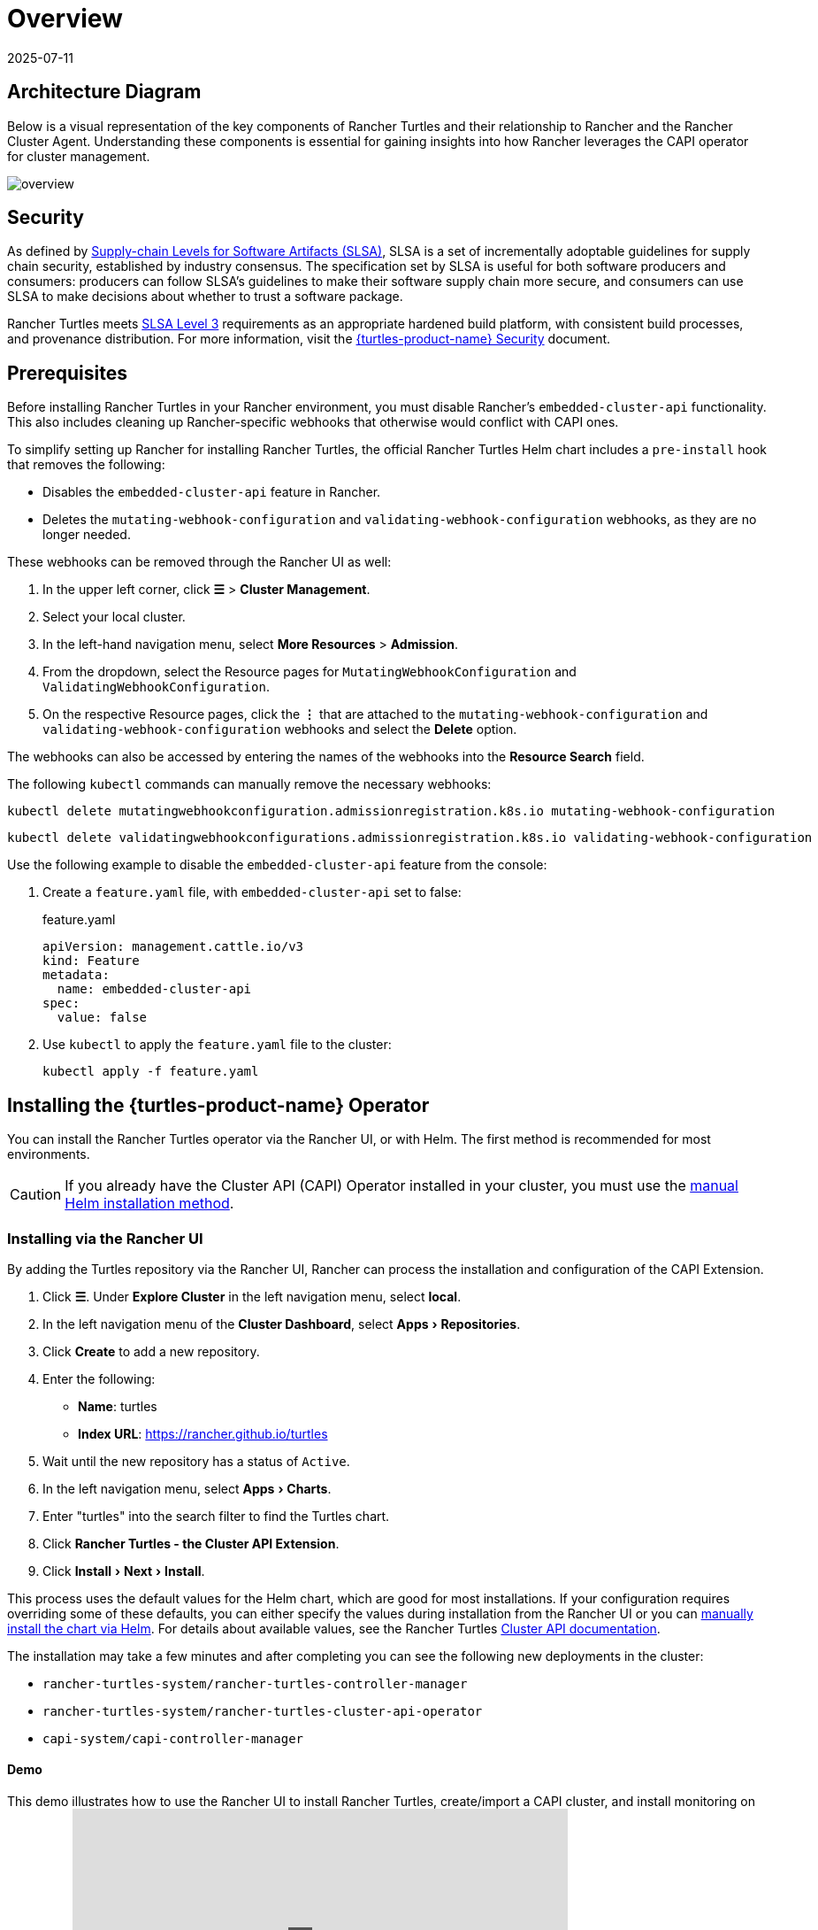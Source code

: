 = Overview
:page-languages: [en, zh]
:revdate: 2025-07-11
:page-revdate: {revdate}
:experimental:

== Architecture Diagram

Below is a visual representation of the key components of Rancher Turtles and their relationship to Rancher and the Rancher Cluster Agent. Understanding these components is essential for gaining insights into how Rancher leverages the CAPI operator for cluster management.

image::30000ft_view.png[overview]

== Security

As defined by https://slsa.dev/spec/v1.0/about[Supply-chain Levels for Software Artifacts (SLSA)], SLSA is a set of incrementally adoptable guidelines for supply chain security, established by industry consensus. The specification set by SLSA is useful for both software producers and consumers: producers can follow SLSA's guidelines to make their software supply chain more secure, and consumers can use SLSA to make decisions about whether to trust a software package.

Rancher Turtles meets https://slsa.dev/spec/v1.0/levels#build-l3[SLSA Level 3] requirements as an appropriate hardened build platform, with consistent build processes, and provenance distribution. For more information, visit the https://documentation.suse.com/cloudnative/cluster-api/{turtles-docs-version}/en/security/slsa.html[{turtles-product-name} Security] document.

== Prerequisites

Before installing Rancher Turtles in your Rancher environment, you must disable Rancher's `embedded-cluster-api` functionality. This also includes cleaning up Rancher-specific webhooks that otherwise would conflict with CAPI ones.

To simplify setting up Rancher for installing Rancher Turtles, the official Rancher Turtles Helm chart includes a `pre-install` hook that removes the following:

* Disables the `embedded-cluster-api` feature in Rancher.
* Deletes the `mutating-webhook-configuration` and `validating-webhook-configuration` webhooks, as they are no longer needed.

These webhooks can be removed through the Rancher UI as well:

. In the upper left corner, click *☰* > *Cluster Management*.
. Select your local cluster.
. In the left-hand navigation menu, select *More Resources* > *Admission*.
. From the dropdown, select the Resource pages for `MutatingWebhookConfiguration` and `ValidatingWebhookConfiguration`.
. On the respective Resource pages, click the *⋮* that are attached to the `mutating-webhook-configuration` and `validating-webhook-configuration` webhooks and select the *Delete* option.

The webhooks can also be accessed by entering the names of the webhooks into the *Resource Search* field.

The following `kubectl` commands can manually remove the necessary webhooks:

[,console]
----
kubectl delete mutatingwebhookconfiguration.admissionregistration.k8s.io mutating-webhook-configuration
----

[,console]
----
kubectl delete validatingwebhookconfigurations.admissionregistration.k8s.io validating-webhook-configuration
----

Use the following example to disable the `embedded-cluster-api` feature from the console:

. Create a `feature.yaml` file, with `embedded-cluster-api` set to false:
+
.feature.yaml
[,yaml]
----
apiVersion: management.cattle.io/v3
kind: Feature
metadata:
  name: embedded-cluster-api
spec:
  value: false
----

. Use `kubectl` to apply the `feature.yaml` file to the cluster:
+
[,bash]
----
kubectl apply -f feature.yaml
----

== Installing the {turtles-product-name} Operator

You can install the Rancher Turtles operator via the Rancher UI, or with Helm. The first method is recommended for most environments.

[CAUTION]
====
If you already have the Cluster API (CAPI) Operator installed in your cluster, you must use the <<_installing_via_helm,manual Helm installation method>>.
====


=== Installing via the Rancher UI

By adding the Turtles repository via the Rancher UI, Rancher can process the installation and configuration of the CAPI Extension.

. Click *☰*. Under *Explore Cluster* in the left navigation menu, select *local*.
. In the left navigation menu of the *Cluster Dashboard*, select menu:Apps[Repositories].
. Click *Create* to add a new repository.
. Enter the following:
 ** *Name*: turtles
 ** *Index URL*: https://rancher.github.io/turtles
. Wait until the new repository has a status of `Active`.
. In the left navigation menu, select menu:Apps[Charts].
. Enter "turtles" into the search filter to find the Turtles chart.
. Click *Rancher Turtles - the Cluster API Extension*.
. Click menu:Install[Next > Install].

This process uses the default values for the Helm chart, which are good for most installations. If your configuration requires overriding some of these defaults, you can either specify the values during installation from the Rancher UI or you can <<_installing_via_helm,manually install the chart via Helm>>. For details about available values, see the Rancher Turtles https://documentation.suse.com/cloudnative/cluster-api/{turtles-docs-version}/en/reference-guides/rancher-turtles-chart/values.html[Cluster API documentation].

The installation may take a few minutes and after completing you can see the following new deployments in the cluster:

* `rancher-turtles-system/rancher-turtles-controller-manager`
* `rancher-turtles-system/rancher-turtles-cluster-api-operator`
* `capi-system/capi-controller-manager`

==== Demo

This demo illustrates how to use the Rancher UI to install Rancher Turtles, create/import a CAPI cluster, and install monitoring on the cluster:+++<iframe width="560" height="315" src="https://www.youtube.com/embed/lGsr7KfBjgU?si=ORkzuAJjcdXUXMxh" title="YouTube video player" frameborder="0" allow="accelerometer; autoplay; clipboard-write; encrypted-media; gyroscope; picture-in-picture; web-share" allowfullscreen="">++++++</iframe>+++

=== Installing via Helm

There are two ways to install Rancher Turtles with Helm, depending on whether you include the https://github.com/kubernetes-sigs/cluster-api-operator[CAPI Operator] as a dependency:

* <<_installing_rancher_turtles_with_cluster_api_capi_operator_as_a_helm_dependency,Install Rancher Turtles with CAPI Operator as a dependency>>.
* <<_installing_rancher_turtles_without_cluster_api_capi_operator_as_a_helm_dependency,Install Rancher Turtles without CAPI Operator>>.

The CAPI Operator is required for installing Rancher Turtles. You can choose whether you want to take care of this dependency yourself or let the Rancher Turtles Helm chart manage it for you. <<_installing_rancher_turtles_with_cluster_api_capi_operator_as_a_helm_dependency,Installing Turtles as a dependency>> is simpler, but your best option depends on your specific configuration.

The CAPI Operator allows for handling the lifecycle of https://documentation.suse.com/cloudnative/cluster-api/{turtles-docs-version}/en/operator/manual.html[CAPI providers] using a declarative approach, extending the capabilities of `clusterctl`. If you want to learn more about it, you can refer to https://cluster-api-operator.sigs.k8s.io/[Cluster API Operator book].

[#_installing_rancher_turtles_with_cluster_api_capi_operator_as_a_helm_dependency]
==== Installing {turtles-product-name} with `Cluster API (CAPI) Operator` as a Helm dependency

. Add the Helm repository containing the `rancher-turtles` chart as the first step in installation:
+
[,bash]
----
helm repo add turtles https://rancher.github.io/turtles
helm repo update
----

. As mentioned before, installing Rancher Turtles requires the https://github.com/kubernetes-sigs/cluster-api-operator[CAPI Operator]. The Helm chart can automatically install it with a minimal set of flags:
+
[,bash]
----
helm install rancher-turtles turtles/rancher-turtles --version <version> \
    -n rancher-turtles-system \
    --dependency-update \
    --create-namespace --wait \
    --timeout 180s
----

. This operation could take a few minutes and after completing you can review the installed controllers listed below:
+
* `rancher-turtles-controller`
* `capi-operator`
+
[NOTE]
====
* If `cert-manager` is already available in the cluster, disable its installation as a Rancher Turtles dependency. This prevents dependency conflicts:
`--set cluster-api-operator.cert-manager.enabled=false`
* For a list of Rancher Turtles versions, refer to the https://github.com/rancher/turtles/releases[Turtles release page].
====


This is the basic, recommended configuration, which manages the creation of a secret containing the required CAPI feature flags (`CLUSTER_TOPOLOGY`, `EXP_CLUSTER_RESOURCE_SET` and `EXP_MACHINE_POOL` enabled) in the core provider namespace. These feature flags are required to enable additional CAPI functionality.

If you need to override the default behavior and use an existing secret (or add custom environment variables), you can pass the secret name Helm flag. In this case, as a user, you are in charge of managing the secret creation and its content, including enabling the minimum required features: `CLUSTER_TOPOLOGY`, `EXP_CLUSTER_RESOURCE_SET` and `EXP_MACHINE_POOL`.

[,bash]
----
helm install ...
    # Passing secret name and namespace for additional environment variables
    --set cluster-api-operator.cluster-api.configSecret.name=<secret-name>
----

The following is an example of a user-managed secret `cluster-api-operator.cluster-api.configSecret.name=variables` with `CLUSTER_TOPOLOGY`, `EXP_CLUSTER_RESOURCE_SET` and `EXP_MACHINE_POOL` feature flags set and an extra custom variable:

.secret.yaml
[,yaml]
----
apiVersion: v1
kind: Secret
metadata:
  name: variables
  namespace: rancher-turtles-system
type: Opaque
stringData:
  CLUSTER_TOPOLOGY: "true"
  EXP_CLUSTER_RESOURCE_SET: "true"
  EXP_MACHINE_POOL: "true"
  CUSTOM_ENV_VAR: "false"
----

[IMPORTANT]
====

For detailed information on the values supported by the chart and their usage, refer to https://documentation.suse.com/cloudnative/cluster-api/{turtles-docs-version}/en/reference-guides/rancher-turtles-chart/values.html[Helm chart options].
====

[#_installing_rancher_turtles_without_cluster_api_capi_operator_as_a_helm_dependency]
==== Installing {turtles-product-name} without `Cluster API (CAPI) Operator` as a Helm dependency

[NOTE]
====

Remember that if you opt for this installation option, you must manage the CAPI Operator installation yourself. You can follow the link:https://documentation.suse.com/cloudnative/cluster-api/{turtles-docs-version}/en/operator/manual.html[manual installation guide] in the Cluster API documentation for assistance.
====


. Add the Helm repository containing the `rancher-turtles` chart as the first step in installation:
+
[,bash]
----
helm repo add turtles https://rancher.github.io/turtles
helm repo update
----

. Install the chart into the `rancher-turtles-system` namespace:
+
[,bash]
----
helm install rancher-turtles turtles/rancher-turtles --version <version>
    -n rancher-turtles-system
    --set cluster-api-operator.enabled=false
    --set cluster-api-operator.cluster-api.enabled=false
    --create-namespace --wait
    --dependency-update
----
+
The previous commands tell Helm to ignore installing `cluster-api-operator` as a dependency.

. This operation could take a few minutes and after completing you can review the installed controller listed below:
+
* `rancher-turtles-controller`

== Uninstalling {turtles-product-name}

[CAUTION]
====

When installing Rancher Turtles in your Rancher environment, by default, Rancher Turtles enables the CAPI Operator cleanup. This includes cleaning up CAPI Operator specific webhooks and deployments that otherwise cause issues with Rancher provisioning.

To simplify uninstalling Rancher Turtles (via Rancher or Helm command), the official Rancher Turtles Helm chart includes a `post-delete` hook that removes the following:

* Deletes the `mutating-webhook-configuration` and `validating-webhook-configuration` webhooks that are no longer needed.
* Deletes the CAPI `deployments` that are no longer needed.
====


To uninstall Rancher Turtles:

[,bash]
----
helm uninstall -n rancher-turtles-system rancher-turtles --cascade foreground --wait
----

This may take a few minutes to complete.

[NOTE]
====

Remember that, if you use a different name for the installation or a different namespace, you may need to customize the command for your specific configuration.
====


After Rancher Turtles is uninstalled, Rancher's `embedded-cluster-api` feature must be re-enabled:

. Create a `feature.yaml` file, with `embedded-cluster-api` set to true:
+
.feature.yaml
[,yaml]
----
apiVersion: management.cattle.io/v3
kind: Feature
metadata:
  name: embedded-cluster-api
spec:
  value: true

----

. Use `kubectl` to apply the `feature.yaml` file to the cluster:
+
[,bash]
----
kubectl apply -f feature.yaml
----
